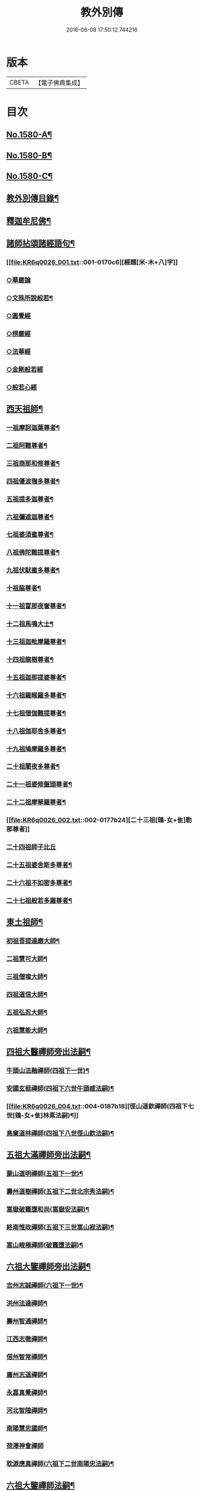 #+TITLE: 教外別傳 
#+DATE: 2016-06-08 17:50:12.744216

* 版本
 |     CBETA|【電子佛典集成】|

* 目次
** [[file:KR6q0026_001.txt::001-0157a1][No.1580-A¶]]
** [[file:KR6q0026_001.txt::001-0157b1][No.1580-B¶]]
** [[file:KR6q0026_001.txt::001-0158a6][No.1580-C¶]]
** [[file:KR6q0026_001.txt::001-0158b15][教外別傳目錄¶]]
** [[file:KR6q0026_001.txt::001-0166c4][釋迦牟尼佛¶]]
** [[file:KR6q0026_001.txt::001-0170c6][諸師拈頌諸經語句¶]]
*** [[file:KR6q0026_001.txt::001-0170c6][經題[米-木+八]字]]
*** [[file:KR6q0026_001.txt::001-0170c7][○華嚴論]]
*** [[file:KR6q0026_001.txt::001-0170c19][○文殊所說般若¶]]
*** [[file:KR6q0026_001.txt::001-0170c22][○圓覺經]]
*** [[file:KR6q0026_001.txt::001-0171a9][○楞嚴經]]
*** [[file:KR6q0026_001.txt::001-0171a21][○法華經]]
*** [[file:KR6q0026_001.txt::001-0171b13][○金剛般若經]]
*** [[file:KR6q0026_001.txt::001-0171b20][○般若心經]]
** [[file:KR6q0026_002.txt::002-0171c4][西天祖師¶]]
*** [[file:KR6q0026_002.txt::002-0171c5][一祖摩訶迦葉尊者¶]]
*** [[file:KR6q0026_002.txt::002-0172a9][二祖阿難尊者¶]]
*** [[file:KR6q0026_002.txt::002-0172b9][三祖商那和修尊者¶]]
*** [[file:KR6q0026_002.txt::002-0172c4][四祖優波毱多尊者¶]]
*** [[file:KR6q0026_002.txt::002-0173a8][五祖提多迦尊者¶]]
*** [[file:KR6q0026_002.txt::002-0173a24][六祖彌遮迦尊者¶]]
*** [[file:KR6q0026_002.txt::002-0173b17][七祖婆須蜜尊者¶]]
*** [[file:KR6q0026_002.txt::002-0173c3][八祖佛陀難提尊者¶]]
*** [[file:KR6q0026_002.txt::002-0173c20][九祖伏䭾蜜多尊者¶]]
*** [[file:KR6q0026_002.txt::002-0174a4][十祖脇尊者¶]]
*** [[file:KR6q0026_002.txt::002-0174a16][十一祖富那夜奢尊者¶]]
*** [[file:KR6q0026_002.txt::002-0174b7][十二祖馬鳴大士¶]]
*** [[file:KR6q0026_002.txt::002-0174c3][十三祖迦毗摩羅尊者¶]]
*** [[file:KR6q0026_002.txt::002-0174c24][十四祖龍樹尊者¶]]
*** [[file:KR6q0026_002.txt::002-0175a19][十五祖迦那提婆尊者¶]]
*** [[file:KR6q0026_002.txt::002-0175b15][十六祖羅睺羅多尊者¶]]
*** [[file:KR6q0026_002.txt::002-0175c13][十七祖僧伽難提尊者¶]]
*** [[file:KR6q0026_002.txt::002-0176a14][十八祖伽耶舍多尊者¶]]
*** [[file:KR6q0026_002.txt::002-0176b3][十九祖鳩摩羅多尊者¶]]
*** [[file:KR6q0026_002.txt::002-0176b21][二十祖闍夜多尊者¶]]
*** [[file:KR6q0026_002.txt::002-0176c20][二十一祖婆修盤頭尊者¶]]
*** [[file:KR6q0026_002.txt::002-0177a19][二十二祖摩拏羅尊者¶]]
*** [[file:KR6q0026_002.txt::002-0177b24][二十三祖[鴳-女+隹]勒那尊者]]
*** [[file:KR6q0026_002.txt::002-0177c24][二十四祖師子比丘]]
*** [[file:KR6q0026_002.txt::002-0178b18][二十五祖婆舍斯多尊者¶]]
*** [[file:KR6q0026_002.txt::002-0179a13][二十六祖不如密多尊者¶]]
*** [[file:KR6q0026_002.txt::002-0179b13][二十七祖般若多羅尊者¶]]
** [[file:KR6q0026_003.txt::003-0180a4][東土祖師¶]]
*** [[file:KR6q0026_003.txt::003-0180a5][初祖菩提達磨大師¶]]
*** [[file:KR6q0026_003.txt::003-0183a14][二祖慧可大師¶]]
*** [[file:KR6q0026_003.txt::003-0183c12][三祖僧璨大師¶]]
*** [[file:KR6q0026_003.txt::003-0184b6][四祖道信大師¶]]
*** [[file:KR6q0026_003.txt::003-0184b21][五祖弘忍大師¶]]
*** [[file:KR6q0026_003.txt::003-0185a22][六祖慧能大師¶]]
** [[file:KR6q0026_004.txt::004-0186c12][四祖大醫禪師旁出法嗣¶]]
*** [[file:KR6q0026_004.txt::004-0186c13][牛頭山法融禪師(四祖下一世)¶]]
*** [[file:KR6q0026_004.txt::004-0187b11][安國玄挺禪師(四祖下六世牛頭威法嗣)¶]]
*** [[file:KR6q0026_004.txt::004-0187b18][徑山道欽禪師(四祖下七世[鴳-女+隹]林素法嗣)¶]]
*** [[file:KR6q0026_004.txt::004-0187c20][鳥窠道林禪師(四祖下八世徑山欽法嗣)¶]]
** [[file:KR6q0026_004.txt::004-0188a13][五祖大滿禪師旁出法嗣¶]]
*** [[file:KR6q0026_004.txt::004-0188a14][蒙山道明禪師(五祖下一世)¶]]
*** [[file:KR6q0026_004.txt::004-0188b10][壽州道樹禪師(五祖下二世北宗秀法嗣)¶]]
*** [[file:KR6q0026_004.txt::004-0188b18][嵩嶽破竈墮和尚(嵩嶽安法嗣)¶]]
*** [[file:KR6q0026_004.txt::004-0188c14][終南惟政禪師(五祖下三世嵩山寂法嗣)¶]]
*** [[file:KR6q0026_004.txt::004-0189a3][嵩山峻極禪師(破竈墮法嗣)¶]]
** [[file:KR6q0026_004.txt::004-0189a13][六祖大鑒禪師旁出法嗣¶]]
*** [[file:KR6q0026_004.txt::004-0189a14][吉州志誠禪師(六祖下一世)¶]]
*** [[file:KR6q0026_004.txt::004-0189b7][洪州法達禪師¶]]
*** [[file:KR6q0026_004.txt::004-0189c13][壽州智通禪師¶]]
*** [[file:KR6q0026_004.txt::004-0190a7][江西志徹禪師¶]]
*** [[file:KR6q0026_004.txt::004-0190b14][信州智常禪師¶]]
*** [[file:KR6q0026_004.txt::004-0190c6][廣州志道禪師¶]]
*** [[file:KR6q0026_004.txt::004-0191a15][永嘉真覺禪師¶]]
*** [[file:KR6q0026_004.txt::004-0192c2][河北智隍禪師¶]]
*** [[file:KR6q0026_004.txt::004-0192c7][南陽慧忠國師¶]]
*** [[file:KR6q0026_004.txt::004-0193c24][荷澤神會禪師]]
*** [[file:KR6q0026_004.txt::004-0194a16][耽源應真禪師(六祖下二世南陽忠法嗣)¶]]
** [[file:KR6q0026_005.txt::005-0194b13][六祖大鑒禪師法嗣¶]]
*** [[file:KR6q0026_005.txt::005-0194b14][南嶽懷讓禪師¶]]
*** [[file:KR6q0026_005.txt::005-0195a10][南嶽下一世¶]]
**** [[file:KR6q0026_005.txt::005-0195a11][江西馬祖道一禪師(南嶽讓法嗣)¶]]
*** [[file:KR6q0026_005.txt::005-0196a11][南嶽下二世¶]]
**** [[file:KR6q0026_005.txt::005-0196a12][百丈懷海禪師(馬祖一法嗣)¶]]
**** [[file:KR6q0026_005.txt::005-0197c2][南泉普願禪師¶]]
**** [[file:KR6q0026_005.txt::005-0200c12][鹽官齊安國師¶]]
**** [[file:KR6q0026_005.txt::005-0201b2][歸宗智常禪師¶]]
**** [[file:KR6q0026_005.txt::005-0201c15][大梅法常禪師¶]]
**** [[file:KR6q0026_005.txt::005-0202a11][五洩靈默禪師¶]]
**** [[file:KR6q0026_005.txt::005-0202a23][盤山寶積禪師¶]]
**** [[file:KR6q0026_005.txt::005-0202b15][麻谷寶徹禪師¶]]
**** [[file:KR6q0026_005.txt::005-0202b24][東寺如會禪師]]
**** [[file:KR6q0026_005.txt::005-0202c24][西堂智藏禪師¶]]
**** [[file:KR6q0026_005.txt::005-0203b13][章敬懷暉禪師¶]]
**** [[file:KR6q0026_005.txt::005-0203c9][大珠慧海禪師¶]]
**** [[file:KR6q0026_005.txt::005-0204a10][泐潭法會禪師¶]]
**** [[file:KR6q0026_005.txt::005-0204a16][杉山智堅禪師¶]]
**** [[file:KR6q0026_005.txt::005-0204b3][泐潭惟建禪師¶]]
**** [[file:KR6q0026_005.txt::005-0204b7][苕溪道行禪師¶]]
**** [[file:KR6q0026_005.txt::005-0204b12][石鞏慧藏禪師¶]]
**** [[file:KR6q0026_005.txt::005-0204c9][北蘭讓禪師¶]]
**** [[file:KR6q0026_005.txt::005-0204c14][南源道明禪師¶]]
**** [[file:KR6q0026_005.txt::005-0204c23][中邑洪恩禪師¶]]
**** [[file:KR6q0026_005.txt::005-0205a16][泐潭常興禪師¶]]
**** [[file:KR6q0026_005.txt::005-0205a20][汾州無業禪師¶]]
**** [[file:KR6q0026_005.txt::005-0205b15][鵝湖大義禪師¶]]
**** [[file:KR6q0026_005.txt::005-0205b21][伊闕自在禪師¶]]
**** [[file:KR6q0026_005.txt::005-0205c10][三角總印禪師¶]]
**** [[file:KR6q0026_005.txt::005-0205c18][魯祖寶雲禪師¶]]
**** [[file:KR6q0026_005.txt::005-0206a10][芙蓉太毓禪師¶]]
**** [[file:KR6q0026_005.txt::005-0206a24][紫玉道通禪師]]
**** [[file:KR6q0026_005.txt::005-0206b16][五臺隱峰禪師¶]]
**** [[file:KR6q0026_005.txt::005-0206c23][西園曇藏禪師¶]]
**** [[file:KR6q0026_005.txt::005-0207a5][楊岐甄叔禪師¶]]
**** [[file:KR6q0026_005.txt::005-0207a10][馬頭神藏禪師¶]]
**** [[file:KR6q0026_005.txt::005-0207a13][華林善覺禪師¶]]
**** [[file:KR6q0026_005.txt::005-0207a24][水塘和尚]]
**** [[file:KR6q0026_005.txt::005-0207b6][烏臼和尚¶]]
**** [[file:KR6q0026_005.txt::005-0207b17][古寺和尚¶]]
**** [[file:KR6q0026_005.txt::005-0207b23][石臼和尚¶]]
**** [[file:KR6q0026_005.txt::005-0207c5][本谿和尚¶]]
**** [[file:KR6q0026_005.txt::005-0207c11][石林和尚¶]]
**** [[file:KR6q0026_005.txt::005-0207c19][西山亮座主¶]]
**** [[file:KR6q0026_005.txt::005-0208a5][齊峯和尚¶]]
**** [[file:KR6q0026_005.txt::005-0208a19][大陽和尚¶]]
**** [[file:KR6q0026_005.txt::005-0208b3][百靈和尚¶]]
**** [[file:KR6q0026_005.txt::005-0208b14][金牛和尚¶]]
**** [[file:KR6q0026_005.txt::005-0208c5][乳源和尚¶]]
**** [[file:KR6q0026_005.txt::005-0208c13][松山和尚¶]]
**** [[file:KR6q0026_005.txt::005-0208c21][則川和尚¶]]
**** [[file:KR6q0026_005.txt::005-0209a10][打地和尚¶]]
**** [[file:KR6q0026_005.txt::005-0209a16][秀溪和尚¶]]
**** [[file:KR6q0026_005.txt::005-0209a23][[梇-王+(白-日+田)]樹和尚¶]]
**** [[file:KR6q0026_005.txt::005-0209b8][草堂和尚¶]]
**** [[file:KR6q0026_005.txt::005-0209b12][興平和尚¶]]
**** [[file:KR6q0026_005.txt::005-0209b21][逍遙和尚¶]]
**** [[file:KR6q0026_005.txt::005-0209c3][水潦和尚¶]]
**** [[file:KR6q0026_005.txt::005-0209c11][浮盃和尚¶]]
**** [[file:KR6q0026_005.txt::005-0210a6][龍山和尚¶]]
**** [[file:KR6q0026_005.txt::005-0210a22][龐蘊居士¶]]
*** [[file:KR6q0026_006.txt::006-0210c8][南嶽下三世¶]]
**** [[file:KR6q0026_006.txt::006-0210c9][黃檗希運禪師(百丈海法嗣)¶]]
**** [[file:KR6q0026_006.txt::006-0211c17][長慶大安禪師(百丈海法嗣)¶]]
**** [[file:KR6q0026_006.txt::006-0212a5][大慈寰中禪師(百丈海法嗣)¶]]
**** [[file:KR6q0026_006.txt::006-0212b12][平田普岸禪師(百丈海法嗣)¶]]
**** [[file:KR6q0026_006.txt::006-0212c3][石霜性空禪師(百丈海法嗣)¶]]
**** [[file:KR6q0026_006.txt::006-0212c10][古靈神贊禪師(百丈海法嗣)¶]]
**** [[file:KR6q0026_006.txt::006-0212c24][和安寺通禪師(百丈海法嗣)¶]]
**** [[file:KR6q0026_006.txt::006-0213a8][衛國院道禪師(百丈海法嗣)¶]]
**** [[file:KR6q0026_006.txt::006-0213a11][東山慧禪師(百丈海法嗣)¶]]
**** [[file:KR6q0026_006.txt::006-0213a21][清田和尚(百丈海法嗣)¶]]
**** [[file:KR6q0026_006.txt::006-0213b3][百丈涅槃和尚(百丈海法嗣)¶]]
**** [[file:KR6q0026_006.txt::006-0213b10][趙州從諗禪師(南泉願法嗣)¶]]
**** [[file:KR6q0026_006.txt::006-0217b21][長沙景岑禪師(南泉願法嗣)¶]]
**** [[file:KR6q0026_006.txt::006-0218b8][鄂州茱萸和尚(南泉願法嗣)¶]]
**** [[file:KR6q0026_006.txt::006-0218b22][子湖利蹤禪師(南泉願法嗣)¶]]
**** [[file:KR6q0026_006.txt::006-0218c18][雲際師祖禪師(南泉願法嗣)¶]]
**** [[file:KR6q0026_006.txt::006-0219a7][靈鷲閑禪師(南泉願法嗣)¶]]
**** [[file:KR6q0026_006.txt::006-0219a11][日子和尚(南泉願法嗣)¶]]
**** [[file:KR6q0026_006.txt::006-0219a16][蘇州西禪和尚(南泉願法嗣)¶]]
**** [[file:KR6q0026_006.txt::006-0219b4][陸亘大夫(南泉願法嗣)¶]]
**** [[file:KR6q0026_006.txt::006-0219b12][甘贄行者(南泉願法嗣)¶]]
**** [[file:KR6q0026_006.txt::006-0219b23][雙嶺玄真禪師(鹽官安法嗣)¶]]
**** [[file:KR6q0026_006.txt::006-0219c4][芙蓉靈訓禪師(歸宗常法嗣)¶]]
**** [[file:KR6q0026_006.txt::006-0219c12][高亭和尚(歸宗常法嗣)¶]]
**** [[file:KR6q0026_006.txt::006-0219c17][五臺智通禪師(歸宗常法嗣)¶]]
**** [[file:KR6q0026_006.txt::006-0219c24][普化和尚(盤山積法嗣)¶]]
**** [[file:KR6q0026_006.txt::006-0220b7][壽州良遂禪師(麻谷徹法嗣)¶]]
**** [[file:KR6q0026_006.txt::006-0220b18][薯山慧超禪師(東寺會法嗣)¶]]
**** [[file:KR6q0026_006.txt::006-0220b23][虔州處微禪師(西堂藏法嗣)¶]]
**** [[file:KR6q0026_006.txt::006-0220c3][龜山智具禪師(章敬腪法嗣)¶]]
**** [[file:KR6q0026_006.txt::006-0220c7][金州操禪師(章敬腪法嗣)¶]]
**** [[file:KR6q0026_006.txt::006-0220c13][朗州古顧和尚(章敬腪法嗣)¶]]
**** [[file:KR6q0026_006.txt::006-0220c21][上林戒靈禪師(永泰湍法嗣)¶]]
**** [[file:KR6q0026_006.txt::006-0221a3][五臺祕魔巖和尚(永泰湍法嗣)¶]]
**** [[file:KR6q0026_006.txt::006-0221a13][湖南祇林和尚(永泰湍法嗣)¶]]
*** [[file:KR6q0026_006.txt::006-0221a19][南嶽下四世¶]]
**** [[file:KR6q0026_006.txt::006-0221a20][睦州陳尊宿(黃檗運法嗣)¶]]
**** [[file:KR6q0026_006.txt::006-0222c11][千頃楚南禪師(黃檗運法嗣)¶]]
**** [[file:KR6q0026_006.txt::006-0222c17][烏石靈觀禪師(黃檗運法嗣)¶]]
**** [[file:KR6q0026_006.txt::006-0223a17][羅漢宗徹禪師(黃檗運法嗣)¶]]
**** [[file:KR6q0026_006.txt::006-0223a21][相國裴休居士(黃檗運法嗣)¶]]
**** [[file:KR6q0026_006.txt::006-0223b11][大隨法真禪師(長慶安法嗣)¶]]
**** [[file:KR6q0026_006.txt::006-0223c11][靈樹如敏禪師(長慶安法嗣)¶]]
**** [[file:KR6q0026_006.txt::006-0223c19][靈雲志勤禪師(長慶安法嗣)¶]]
**** [[file:KR6q0026_006.txt::006-0224b7][壽山師解禪師(長慶安法嗣)¶]]
**** [[file:KR6q0026_006.txt::006-0224b13][饒州嶤山和尚(長慶安法嗣)¶]]
**** [[file:KR6q0026_006.txt::006-0224b18][國歡文矩禪師(長慶安法嗣)¶]]
**** [[file:KR6q0026_006.txt::006-0224c3][台州浮江和尚(長慶安法嗣)¶]]
**** [[file:KR6q0026_006.txt::006-0224c6][文殊圓明禪師(長慶安法嗣)¶]]
**** [[file:KR6q0026_006.txt::006-0224c13][嚴陽善信尊者(趙州諗法嗣)¶]]
**** [[file:KR6q0026_006.txt::006-0224c24][光孝慧覺禪師(趙州諗法嗣)¶]]
**** [[file:KR6q0026_006.txt::006-0225a15][木陳從朗禪師(趙州諗法嗣)¶]]
**** [[file:KR6q0026_006.txt::006-0225a18][杭州多福和尚(趙州諗法嗣)¶]]
**** [[file:KR6q0026_006.txt::006-0225a22][益州西睦和尚(趙州諗法嗣)¶]]
**** [[file:KR6q0026_006.txt::006-0225b2][雪竇常通禪師(長沙岑法嗣)¶]]
**** [[file:KR6q0026_006.txt::006-0225b6][台州勝光和尚(子湖蹤法嗣)¶]]
**** [[file:KR6q0026_006.txt::006-0225b11][日容遠和尚(子湖蹤法嗣)¶]]
**** [[file:KR6q0026_006.txt::006-0225b19][襄州道吾和尚(關南常法嗣)¶]]
**** [[file:KR6q0026_006.txt::006-0225c11][漳州羅漢和尚(關南常法嗣)¶]]
**** [[file:KR6q0026_006.txt::006-0225c19][末山尼了然禪師(高安愚法嗣)¶]]
**** [[file:KR6q0026_006.txt::006-0226a8][金華俱胝和尚(天龍法嗣)¶]]
*** [[file:KR6q0026_006.txt::006-0226b8][南嶽下五世¶]]
**** [[file:KR6q0026_006.txt::006-0226b9][陳操尚書(陳尊宿法嗣)¶]]
*** [[file:KR6q0026_007.txt::007-0226c4][南嶽下二世¶]]
**** [[file:KR6q0026_007.txt::007-0226c5][天王道悟禪師(馬祖一法嗣)¶]]
*** [[file:KR6q0026_007.txt::007-0227b2][南嶽下三世¶]]
**** [[file:KR6q0026_007.txt::007-0227b3][龍潭祟信禪師(天王悟法嗣)¶]]
*** [[file:KR6q0026_007.txt::007-0227b18][南嶽下四世¶]]
**** [[file:KR6q0026_007.txt::007-0227b19][德山宣鑒禪師(龍潭信法嗣)¶]]
*** [[file:KR6q0026_007.txt::007-0228c22][南嶽下五世¶]]
**** [[file:KR6q0026_007.txt::007-0228c23][巖頭全奯禪師(德山鑒法嗣)¶]]
**** [[file:KR6q0026_007.txt::007-0230b8][雪峰義存禪師(德山鑒法嗣)¶]]
**** [[file:KR6q0026_007.txt::007-0233a9][感潭資國禪師(德山鑒法嗣)¶]]
**** [[file:KR6q0026_007.txt::007-0233a13][瑞龍慧恭禪師(德山鑒法嗣)¶]]
**** [[file:KR6q0026_007.txt::007-0233a17][泉州瓦棺和尚(德山鑒法嗣)¶]]
**** [[file:KR6q0026_007.txt::007-0233b3][高亭簡禪師(德山鑒法嗣)¶]]
*** [[file:KR6q0026_007.txt::007-0233b9][南嶽下六世¶]]
**** [[file:KR6q0026_007.txt::007-0233b10][瑞巖師彥禪師(巖頭奯法嗣)¶]]
**** [[file:KR6q0026_007.txt::007-0233c8][羅山道閑禪師(巖頭奯法嗣)¶]]
**** [[file:KR6q0026_007.txt::007-0234a8][玄沙師備禪師(雪峯存法嗣)¶]]
**** [[file:KR6q0026_007.txt::007-0236a20][長慶慧稜禪師(雪峯存法嗣)¶]]
**** [[file:KR6q0026_007.txt::007-0237a12][保福從展禪師(雪峯存法嗣)¶]]
**** [[file:KR6q0026_007.txt::007-0238a9][鼓山神晏國師(雪峯存法嗣)¶]]
**** [[file:KR6q0026_007.txt::007-0238a24][龍華靈照禪師(雪峯存法嗣)¶]]
**** [[file:KR6q0026_007.txt::007-0238b5][翠巖令參禪師(雪峯存法嗣)¶]]
**** [[file:KR6q0026_007.txt::007-0238b17][鏡清道怤禪師(雪峯存法嗣)¶]]
**** [[file:KR6q0026_007.txt::007-0239a15][安國弘[啗-口+王]禪師(雪峯存法嗣)¶]]
**** [[file:KR6q0026_007.txt::007-0239b12][金輪可觀禪師(雪峯存法嗣)¶]]
**** [[file:KR6q0026_007.txt::007-0239b20][長生皎然禪師(雪峯存法嗣)¶]]
**** [[file:KR6q0026_007.txt::007-0239c14][鵝湖智孚禪師(雪峯存法嗣)¶]]
**** [[file:KR6q0026_007.txt::007-0239c21][隆壽紹卿禪師(雪峯存法嗣)¶]]
**** [[file:KR6q0026_007.txt::007-0239c24][雲葢歸本禪師(雪峯存法嗣)]]
**** [[file:KR6q0026_007.txt::007-0240a4][洛京南院和尚(雪峯存法嗣)¶]]
**** [[file:KR6q0026_007.txt::007-0240a8][龍興宗靖禪師(雪峯存法嗣)¶]]
**** [[file:KR6q0026_007.txt::007-0240a14][越山師鼐禪師(雪峯存法嗣)¶]]
**** [[file:KR6q0026_007.txt::007-0240a19][福清玄訥禪師(雪峯存法嗣)¶]]
**** [[file:KR6q0026_007.txt::007-0240a22][夢筆和尚(雪峯存法嗣)¶]]
**** [[file:KR6q0026_007.txt::007-0240b2][潮山延宗禪師(雪峯存法嗣)¶]]
**** [[file:KR6q0026_007.txt::007-0240b6][太原孚上座(雪峯存法嗣)¶]]
**** [[file:KR6q0026_007.txt::007-0241b9][南嶽惟勁禪師(雪峯存法嗣)¶]]
*** [[file:KR6q0026_007.txt::007-0241b14][南嶽下七世¶]]
**** [[file:KR6q0026_007.txt::007-0241b15][黃龍誨機禪師(玄泉彥法嗣)¶]]
**** [[file:KR6q0026_007.txt::007-0241b24][明招德謙禪師(羅山閑法嗣)¶]]
**** [[file:KR6q0026_007.txt::007-0242a6][西川定慧禪師(羅山閑法嗣)¶]]
**** [[file:KR6q0026_007.txt::007-0242a18][天竺義澄禪師(羅山閑法嗣)¶]]
**** [[file:KR6q0026_007.txt::007-0242a22][羅漢桂琛禪師(玄沙備法嗣)¶]]
**** [[file:KR6q0026_007.txt::007-0242c8][安國慧球禪師(玄沙備法嗣)¶]]
**** [[file:KR6q0026_007.txt::007-0242c24][大章契如庵主(玄沙備法嗣)¶]]
**** [[file:KR6q0026_007.txt::007-0243a11][國清師靜上座(玄沙備法嗣)¶]]
**** [[file:KR6q0026_007.txt::007-0243a17][招慶道[匚@于]禪師(長慶稜法嗣)¶]]
**** [[file:KR6q0026_007.txt::007-0243a24][鷲嶺明遠禪師(長慶稜法嗣)¶]]
**** [[file:KR6q0026_007.txt::007-0243b5][報慈光雲禪師(長慶稜法嗣)¶]]
**** [[file:KR6q0026_007.txt::007-0243b15][廣嚴咸澤禪師(長慶稜法嗣)¶]]
**** [[file:KR6q0026_007.txt::007-0243b20][新羅龜山和尚(長慶稜法嗣)¶]]
**** [[file:KR6q0026_007.txt::007-0243b24][太傅王延彬居士(長慶稜法嗣)]]
**** [[file:KR6q0026_007.txt::007-0243c17][報恩道熈禪師(保福展法嗣)¶]]
**** [[file:KR6q0026_007.txt::007-0243c24][招慶省僜禪師(保福展法嗣)¶]]
**** [[file:KR6q0026_007.txt::007-0244a5][天竺子儀禪師(鼓山晏法嗣)¶]]
**** [[file:KR6q0026_007.txt::007-0244a10][白雲智作禪師(鼓山晏法嗣)¶]]
**** [[file:KR6q0026_007.txt::007-0244a16][皷山智岳禪師(皷山晏法嗣)¶]]
**** [[file:KR6q0026_007.txt::007-0244a23][報國照禪師(龍華照法嗣)¶]]
**** [[file:KR6q0026_007.txt::007-0244b5][資福智遠禪師(鏡清怤法嗣)¶]]
**** [[file:KR6q0026_007.txt::007-0244b9][烏巨儀晏禪師(鏡清怤法嗣)¶]]
**** [[file:KR6q0026_007.txt::007-0244c9][瑞峯志端禪師(安國[啗-口+王]法嗣)¶]]
**** [[file:KR6q0026_007.txt::007-0244c15][保福清豁禪師(睡龍溥法嗣)¶]]
*** [[file:KR6q0026_007.txt::007-0244c22][南嶽下八世¶]]
**** [[file:KR6q0026_007.txt::007-0244c23][嘉州黑水和尚(黃龍機法嗣)¶]]
**** [[file:KR6q0026_007.txt::007-0245a3][呂巖真人(黃龍機法嗣)¶]]
**** [[file:KR6q0026_007.txt::007-0245a18][清谿洪進禪師(羅漢琛法嗣)¶]]
**** [[file:KR6q0026_007.txt::007-0245b5][清涼休復禪師(羅漢琛法嗣)¶]]
**** [[file:KR6q0026_007.txt::007-0245b16][龍濟紹修禪師(羅漢琛法嗣)¶]]
**** [[file:KR6q0026_007.txt::007-0245c16][酒仙遇賢禪師(龍華球法嗣)¶]]
*** [[file:KR6q0026_007.txt::007-0246a11][南嶽下九世¶]]
**** [[file:KR6q0026_007.txt::007-0246a12][圓通緣德禪師(清溪進法嗣)¶]]
*** [[file:KR6q0026_008.txt::008-0246b4][南嶽下四世¶]]
**** [[file:KR6q0026_008.txt::008-0246b5][臨濟義玄禪師(黃檗運法嗣)¶]]
*** [[file:KR6q0026_008.txt::008-0250a18][南嶽下五世(臨濟下一世)¶]]
**** [[file:KR6q0026_008.txt::008-0250a19][興化存獎禪師(臨濟玄法嗣)¶]]
**** [[file:KR6q0026_008.txt::008-0251b14][寶壽沼禪師(臨濟玄法嗣)¶]]
**** [[file:KR6q0026_008.txt::008-0251c13][三聖慧然禪師(臨濟玄法嗣)¶]]
**** [[file:KR6q0026_008.txt::008-0252b11][魏府大覺和尚(臨濟玄法嗣)¶]]
**** [[file:KR6q0026_008.txt::008-0252b22][灌谿志閑禪師(臨濟玄法嗣)¶]]
**** [[file:KR6q0026_008.txt::008-0252c11][𣵠州紙衣和尚(臨濟玄法嗣)¶]]
**** [[file:KR6q0026_008.txt::008-0252c18][定州善崔禪師(臨濟玄法嗣)¶]]
**** [[file:KR6q0026_008.txt::008-0253a4][鎮州萬壽和尚(臨濟玄法嗣)¶]]
**** [[file:KR6q0026_008.txt::008-0253a11][幽州譚空和尚(臨濟玄法嗣)¶]]
**** [[file:KR6q0026_008.txt::008-0253a22][米倉和尚(臨濟玄法嗣)¶]]
**** [[file:KR6q0026_008.txt::008-0253b3][虎谿庵主(臨濟玄法嗣)¶]]
**** [[file:KR6q0026_008.txt::008-0253b7][定上座(臨濟玄法嗣)¶]]
**** [[file:KR6q0026_008.txt::008-0253c3][奯上座(臨濟玄法嗣)¶]]
*** [[file:KR6q0026_008.txt::008-0253c15][南嶽下六世(臨濟下二世)¶]]
**** [[file:KR6q0026_008.txt::008-0253c16][南院慧顒禪師(興化獎法嗣)¶]]
**** [[file:KR6q0026_008.txt::008-0254b7][守廓侍者(興化獎法嗣)¶]]
**** [[file:KR6q0026_008.txt::008-0254c5][西院思明禪師(寶壽沼法嗣)¶]]
**** [[file:KR6q0026_008.txt::008-0254c18][寶壽和尚(寶壽沼法嗣)¶]]
**** [[file:KR6q0026_008.txt::008-0255a16][際上座(紙衣法嗣)¶]]
*** [[file:KR6q0026_008.txt::008-0255b4][南嶽下七世(臨濟下三世)¶]]
**** [[file:KR6q0026_008.txt::008-0255b5][風穴延沼禪師(南院顒法嗣)¶]]
**** [[file:KR6q0026_008.txt::008-0256a18][頴橋安禪師(南院顒法嗣)¶]]
**** [[file:KR6q0026_008.txt::008-0256a22][興陽歸靜禪師(西院明法嗣)¶]]
*** [[file:KR6q0026_008.txt::008-0256b2][南嶽下八世(臨濟下四世)¶]]
**** [[file:KR6q0026_008.txt::008-0256b3][首山省念禪師(風穴沼法嗣)¶]]
**** [[file:KR6q0026_008.txt::008-0256c6][廣慧真禪師(風穴沼法嗣)¶]]
*** [[file:KR6q0026_008.txt::008-0256c10][南嶽下九世(臨濟下五世)¶]]
**** [[file:KR6q0026_008.txt::008-0256c11][汾陽善昭禪師(首山念法嗣)¶]]
**** [[file:KR6q0026_008.txt::008-0257b11][葉縣歸省禪師(首山念法嗣)¶]]
**** [[file:KR6q0026_008.txt::008-0257c2][神鼎洪諲禪師(首山念法嗣)¶]]
**** [[file:KR6q0026_008.txt::008-0257c16][谷隱蘊聰禪師(首山念法嗣)¶]]
**** [[file:KR6q0026_008.txt::008-0258a6][廣慧元璉禪師(首山念法嗣)¶]]
**** [[file:KR6q0026_008.txt::008-0258a22][三交智嵩禪師(首山念法嗣)¶]]
**** [[file:KR6q0026_008.txt::008-0258b12][仁王處評禪師(首山念法嗣)¶]]
**** [[file:KR6q0026_008.txt::008-0258b16][智門迥罕禪師(首山念法嗣)¶]]
**** [[file:KR6q0026_008.txt::008-0258b21][鹿門慧昭山主(首山念法嗣)¶]]
*** [[file:KR6q0026_008.txt::008-0258b24][南嶽下十世(臨濟下六世)¶]]
**** [[file:KR6q0026_008.txt::008-0258b24][石霜楚圓禪師(汾陽昭法嗣)]]
**** [[file:KR6q0026_008.txt::008-0259c13][法華全舉禪師(汾陽昭法嗣)¶]]
**** [[file:KR6q0026_008.txt::008-0260a18][芭蕉谷泉禪師(汾陽昭法嗣)¶]]
**** [[file:KR6q0026_008.txt::008-0260b19][龍華曉愚禪師(汾陽昭法嗣)¶]]
**** [[file:KR6q0026_008.txt::008-0260b24][天聖皓泰禪師(汾陽昭法嗣)]]
**** [[file:KR6q0026_008.txt::008-0260c8][龍潭智圓禪師(汾陽昭法嗣)¶]]
**** [[file:KR6q0026_008.txt::008-0260c16][浮山法遠禪師(葉縣省法嗣)¶]]
**** [[file:KR6q0026_008.txt::008-0261a11][金山曇頴禪師(谷隱聰法嗣)¶]]
**** [[file:KR6q0026_008.txt::008-0261b10][大乘德遵禪師(谷隱聰法嗣)¶]]
**** [[file:KR6q0026_008.txt::008-0261b16][永慶光普禪師(谷隱聰法嗣)¶]]
**** [[file:KR6q0026_008.txt::008-0261b21][駙馬李遵勗居士(谷隱聰法嗣)¶]]
**** [[file:KR6q0026_008.txt::008-0261c11][英公夏竦居士(谷隱聰法嗣)¶]]
**** [[file:KR6q0026_008.txt::008-0261c19][華嚴道隆禪師(廣慧璉法嗣)¶]]
**** [[file:KR6q0026_008.txt::008-0262a7][文公楊億居士(廣慧璉法嗣)¶]]
*** [[file:KR6q0026_009.txt::009-0262b15][南嶽下十一世(臨濟下七世)¶]]
**** [[file:KR6q0026_009.txt::009-0262b16][楊岐方會禪師(石霜圓法嗣)¶]]
**** [[file:KR6q0026_009.txt::009-0263a24][黃龍慧南禪師(石霜圓法嗣)¶]]
**** [[file:KR6q0026_009.txt::009-0263c17][翠巖可真禪師(石霜圓法嗣)¶]]
**** [[file:KR6q0026_009.txt::009-0264a8][蔣山贊元禪師(石霜圓法嗣)¶]]
**** [[file:KR6q0026_009.txt::009-0264a14][靈隱德章禪師(石霜圓法嗣)¶]]
**** [[file:KR6q0026_009.txt::009-0264b3][真如方禪師(瑯琊覺法嗣)¶]]
**** [[file:KR6q0026_009.txt::009-0264b8][興教坦禪師(瑯琊覺法嗣)¶]]
**** [[file:KR6q0026_009.txt::009-0264c2][歸宗可宣禪師(瑯琊覺法嗣)¶]]
**** [[file:KR6q0026_009.txt::009-0264c17][長水子璿講師(瑯琊覺法嗣)¶]]
**** [[file:KR6q0026_009.txt::009-0264c24][雲峯文悅禪師(大愚芝法嗣)]]
**** [[file:KR6q0026_009.txt::009-0265a18][淨住居說禪師(金山頴法嗣)¶]]
**** [[file:KR6q0026_009.txt::009-0265b2][節使李端愿居士(金山頴法嗣)¶]]
**** [[file:KR6q0026_009.txt::009-0265b19][西余淨端禪師(龍華岳法嗣)¶]]
*** [[file:KR6q0026_009.txt::009-0266a12][南嶽下十二世(臨濟下八世)¶]]
**** [[file:KR6q0026_009.txt::009-0266a13][白雲守端禪師(楊岐會法嗣)¶]]
**** [[file:KR6q0026_009.txt::009-0266a22][保寧仁勇禪師(楊岐會法嗣)¶]]
**** [[file:KR6q0026_009.txt::009-0266b5][黃龍祖心禪師(黃龍南法嗣)¶]]
**** [[file:KR6q0026_009.txt::009-0266b17][寶峯克文禪師(黃龍南法嗣)¶]]
**** [[file:KR6q0026_009.txt::009-0266c18][黃檗惟勝禪師(黃龍南法嗣)¶]]
**** [[file:KR6q0026_009.txt::009-0267a2][開元子琦禪師(黃龍南法嗣)¶]]
**** [[file:KR6q0026_009.txt::009-0267a16][仰山行偉禪師(黃龍南法嗣)¶]]
**** [[file:KR6q0026_009.txt::009-0267a21][雲葢守智禪師(黃龍南法嗣)¶]]
**** [[file:KR6q0026_009.txt::009-0267b9][隆慶慶閑禪師(黃龍南法嗣)¶]]
**** [[file:KR6q0026_009.txt::009-0267c16][泐潭洪英禪師(黃龍南法嗣)¶]]
**** [[file:KR6q0026_009.txt::009-0267c22][雪峯道圓禪師(黃龍南法嗣)¶]]
**** [[file:KR6q0026_009.txt::009-0268a5][穹窿智圓禪師(定慧信法嗣)¶]]
*** [[file:KR6q0026_009.txt::009-0268a9][南嶽下十三世(臨濟下九世)¶]]
**** [[file:KR6q0026_009.txt::009-0268a10][五祖法演禪師(白雲端法嗣)¶]]
**** [[file:KR6q0026_009.txt::009-0268c9][提刑郭祥正居士(白雲端法嗣)¶]]
**** [[file:KR6q0026_009.txt::009-0269a22][黃龍悟新禪師(黃龍心法嗣)¶]]
**** [[file:KR6q0026_009.txt::009-0269b11][黃龍惟清禪師(黃龍心法嗣)¶]]
**** [[file:KR6q0026_009.txt::009-0269b20][泐潭善清禪師(黃龍心法嗣)¶]]
**** [[file:KR6q0026_009.txt::009-0269c10][青原惟信禪師(黃龍心法嗣)¶]]
**** [[file:KR6q0026_009.txt::009-0269c16][夾山曉純禪師(黃龍心法嗣)¶]]
**** [[file:KR6q0026_009.txt::009-0269c21][保福本權禪師(黃龍心法嗣)¶]]
**** [[file:KR6q0026_009.txt::009-0270a4][太史黃庭堅居士(黃龍心法嗣)¶]]
**** [[file:KR6q0026_009.txt::009-0270a24][秘書吳恂居士(黃龍心法嗣)]]
**** [[file:KR6q0026_009.txt::009-0270b8][褒親有瑞禪師(東林總法嗣)¶]]
**** [[file:KR6q0026_009.txt::009-0270b14][萬杉紹慈禪師(東林總法嗣)¶]]
**** [[file:KR6q0026_009.txt::009-0270b21][慧圓上座(東林總法嗣)¶]]
**** [[file:KR6q0026_009.txt::009-0270c6][內翰蘇軾居士(東林總法嗣)¶]]
**** [[file:KR6q0026_009.txt::009-0270c18][兜率從悅禪師(寶峯文法嗣)¶]]
**** [[file:KR6q0026_009.txt::009-0271b8][法雲杲禪師(寶峯文法嗣)¶]]
**** [[file:KR6q0026_009.txt::009-0271b18][泐潭文準禪師(寶峯文法嗣)¶]]
**** [[file:KR6q0026_009.txt::009-0271c18][寶華普鑑禪師(寶峯文法嗣)¶]]
**** [[file:KR6q0026_009.txt::009-0271c24][九峯希廣禪師(寶峯文法嗣)¶]]
**** [[file:KR6q0026_009.txt::009-0272a7][清涼慧洪禪師(寶峯文法嗣)¶]]
**** [[file:KR6q0026_009.txt::009-0272b4][石頭懷志庵主(寶峯文法嗣)¶]]
**** [[file:KR6q0026_009.txt::009-0272b14][尊勝有朋講師(開元琦法嗣)¶]]
**** [[file:KR6q0026_009.txt::009-0272c2][泗洲用元禪師(建隆慶法嗣)¶]]
**** [[file:KR6q0026_009.txt::009-0272c6][光孝慧蘭禪師(大溈[(土/口)*(土/口)]法嗣)¶]]
*** [[file:KR6q0026_009.txt::009-0272c14][南嶽下十四世(臨濟下十世)¶]]
**** [[file:KR6q0026_009.txt::009-0272c15][昭覺克勤禪師(五祖演法嗣)¶]]
**** [[file:KR6q0026_009.txt::009-0273b12][太平慧懃禪師(五祖演法嗣)¶]]
**** [[file:KR6q0026_009.txt::009-0273c13][龍門清遠禪師(五祖演法嗣)¶]]
**** [[file:KR6q0026_009.txt::009-0274a14][開福道寧禪師(五祖演法嗣)¶]]
**** [[file:KR6q0026_009.txt::009-0274a21][大隨元靜禪師(五祖演法嗣)¶]]
**** [[file:KR6q0026_009.txt::009-0274c4][無為宗泰禪師(五祖演法嗣)¶]]
**** [[file:KR6q0026_009.txt::009-0274c17][五祖表自禪師(五祖演法嗣)¶]]
**** [[file:KR6q0026_009.txt::009-0275a3][九頂清素禪師(五祖演法嗣)¶]]
**** [[file:KR6q0026_009.txt::009-0275a15][元禮首座(五祖演法嗣)¶]]
**** [[file:KR6q0026_009.txt::009-0275a21][普融知藏(五祖演法嗣)¶]]
**** [[file:KR6q0026_009.txt::009-0275b3][法閦上座(五祖演法嗣)¶]]
**** [[file:KR6q0026_009.txt::009-0275b11][金陵俞道婆(瑯琊起法嗣)¶]]
**** [[file:KR6q0026_009.txt::009-0275c3][性空妙普庵主(黃龍新法嗣)¶]]
**** [[file:KR6q0026_009.txt::009-0276a12][鍾山道隆首座(黃龍新法嗣)¶]]
**** [[file:KR6q0026_009.txt::009-0276a17][空室智通道人(黃龍新法嗣)¶]]
**** [[file:KR6q0026_009.txt::009-0276b14][上封本才禪師(黃龍清法嗣)¶]]
**** [[file:KR6q0026_009.txt::009-0276c6][法輪應端禪師(黃龍清法嗣)¶]]
**** [[file:KR6q0026_009.txt::009-0276c14][黃龍道震禪師(泐潭清法嗣)¶]]
**** [[file:KR6q0026_009.txt::009-0276c23][萬年法一禪師(泐潭清法嗣)¶]]
**** [[file:KR6q0026_009.txt::009-0277a8][天童普交禪師(泐潭乾法嗣)¶]]
**** [[file:KR6q0026_009.txt::009-0277a22][圓通道旻禪師(泐潭乾法嗣)¶]]
**** [[file:KR6q0026_009.txt::009-0277b10][二靈知和庵主(泐潭乾法嗣)¶]]
**** [[file:KR6q0026_009.txt::009-0277b23][慈氏瑞仙禪師(開先瑛法嗣)¶]]
**** [[file:KR6q0026_009.txt::009-0277c12][丞相張商英居士(兜率悅法嗣)¶]]
**** [[file:KR6q0026_009.txt::009-0278c5][西蜀鑾法師(法雲杲法嗣)¶]]
**** [[file:KR6q0026_009.txt::009-0278c13][雲巖天遊禪師(泐潭準法嗣)¶]]
**** [[file:KR6q0026_009.txt::009-0279a2][九僊法清禪師(慧日雅法嗣)¶]]
**** [[file:KR6q0026_009.txt::009-0279a8][覺海法因庵主(慧日雅法嗣)¶]]
**** [[file:KR6q0026_009.txt::009-0279a12][中巖蘊能禪師(大溈瑃法嗣)¶]]
**** [[file:KR6q0026_009.txt::009-0279b7][信相宗顯禪師(昭覺白法嗣)¶]]
**** [[file:KR6q0026_009.txt::009-0279c7][淨因繼成禪師(智海平法嗣)¶]]
**** [[file:KR6q0026_009.txt::009-0280a23][景淳知藏(泐潭祥法嗣)¶]]
**** [[file:KR6q0026_009.txt::009-0280b5][懷玉用宣首座(泐潭祥法嗣)¶]]
*** [[file:KR6q0026_010.txt::010-0280b15][南嶽下十五世(臨濟下十一世)¶]]
**** [[file:KR6q0026_010.txt::010-0280b16][徑山宗杲禪師(昭覺勤法嗣)¶]]
**** [[file:KR6q0026_010.txt::010-0281b21][虎丘紹隆禪師(昭覺勤法嗣)¶]]
**** [[file:KR6q0026_010.txt::010-0281c7][育王端裕禪師(昭覺勤法嗣)¶]]
**** [[file:KR6q0026_010.txt::010-0281c15][護國景元禪師(昭覺勤法嗣)¶]]
**** [[file:KR6q0026_010.txt::010-0281c22][南峯雲辯禪師(昭覺勤法嗣)¶]]
**** [[file:KR6q0026_010.txt::010-0282a5][靈隱慧遠禪師(昭覺勤法嗣)¶]]
**** [[file:KR6q0026_010.txt::010-0282a18][華藏安民禪師(昭覺勤法嗣)¶]]
**** [[file:KR6q0026_010.txt::010-0282b20][昭覺道元禪師(昭覺勤法嗣)¶]]
**** [[file:KR6q0026_010.txt::010-0282c7][中竺中仁禪師(昭覺勤法嗣)¶]]
**** [[file:KR6q0026_010.txt::010-0282c18][象耳袁覺禪師(昭覺勤法嗣)¶]]
**** [[file:KR6q0026_010.txt::010-0283a6][華嚴祖覺禪師(昭覺勤法嗣)¶]]
**** [[file:KR6q0026_010.txt::010-0283b3][明因曇玩禪師(昭覺勤法嗣)¶]]
**** [[file:KR6q0026_010.txt::010-0283b10][道祖首座(昭覺勤法嗣)¶]]
**** [[file:KR6q0026_010.txt::010-0283b17][宗振首座(昭覺勤法嗣)¶]]
**** [[file:KR6q0026_010.txt::010-0283b22][樞密徐俯居士(昭覺勤法嗣)¶]]
**** [[file:KR6q0026_010.txt::010-0283c14][郡王趙令衿居士(昭覺勤法嗣)¶]]
**** [[file:KR6q0026_010.txt::010-0284a2][侍郎李彌遜居士(昭覺勤法嗣)¶]]
**** [[file:KR6q0026_010.txt::010-0284a13][覺庵道人祖氏(昭覺勤法嗣)¶]]
**** [[file:KR6q0026_010.txt::010-0284a18][成都范縣君(昭覺勤法嗣)¶]]
**** [[file:KR6q0026_010.txt::010-0284a24][文殊心道禪師(太平懃法嗣)¶]]
**** [[file:KR6q0026_010.txt::010-0284b19][龍牙智才禪師(太平懃法嗣)¶]]
**** [[file:KR6q0026_010.txt::010-0284c8][何山守珣禪師(太平懃法嗣)¶]]
**** [[file:KR6q0026_010.txt::010-0285a2][祥符清海禪師(太平懃法嗣)¶]]
**** [[file:KR6q0026_010.txt::010-0285a6][龍翔士珪禪師(龍門遠法嗣)¶]]
**** [[file:KR6q0026_010.txt::010-0285a13][雲居善悟禪師(龍門遠法嗣)¶]]
**** [[file:KR6q0026_010.txt::010-0285a21][黃龍法忠禪師(龍門遠法嗣)¶]]
**** [[file:KR6q0026_010.txt::010-0285b4][烏巨道行禪師(龍門遠法嗣)¶]]
**** [[file:KR6q0026_010.txt::010-0285b8][白楊法順禪師(龍門遠法嗣)¶]]
**** [[file:KR6q0026_010.txt::010-0285b15][雲居法如禪師(龍門遠法嗣)¶]]
**** [[file:KR6q0026_010.txt::010-0285b24][歸宗正賢禪師(龍門遠法嗣)¶]]
**** [[file:KR6q0026_010.txt::010-0285c7][道場明辯禪師(龍門遠法嗣)¶]]
**** [[file:KR6q0026_010.txt::010-0285c20][世奇首座(龍門遠法嗣)¶]]
**** [[file:KR6q0026_010.txt::010-0286a5][給事馮楫居士(龍門遠法嗣)¶]]
**** [[file:KR6q0026_010.txt::010-0286b11][石頭自回禪師(大隨靜法嗣)¶]]
**** [[file:KR6q0026_010.txt::010-0286b24][護聖居靜禪師(大隨靜法嗣)¶]]
**** [[file:KR6q0026_010.txt::010-0286c7][劍門南修道者(大隨靜法嗣)¶]]
**** [[file:KR6q0026_010.txt::010-0286c12][尚書莫將居士(大隨靜法嗣)¶]]
**** [[file:KR6q0026_010.txt::010-0286c21][龍圖王蕭居士(大隨靜法嗣)¶]]
**** [[file:KR6q0026_010.txt::010-0287a4][徑山智䇿禪師(雲巖游法嗣)¶]]
**** [[file:KR6q0026_010.txt::010-0287a16][左丞范沖居士(圓通旻法嗣)¶]]
**** [[file:KR6q0026_010.txt::010-0287a22][樞密吳居厚居士(圓通旻法嗣)¶]]
**** [[file:KR6q0026_010.txt::010-0287b6][中丞盧航居士(圓通旻法嗣)¶]]
**** [[file:KR6q0026_010.txt::010-0287b11][左司都貺居士(圓通旻法嗣)¶]]
**** [[file:KR6q0026_010.txt::010-0287b19][冶父道川禪師(淨因成法嗣)¶]]
*** [[file:KR6q0026_010.txt::010-0287b23][南嶽下十六世(臨濟下十二世)¶]]
**** [[file:KR6q0026_010.txt::010-0287b24][教忠彌光禪師(徑山杲法嗣)¶]]
**** [[file:KR6q0026_010.txt::010-0288a3][東林道顏禪師(徑山杲法嗣)¶]]
**** [[file:KR6q0026_010.txt::010-0288a8][西禪鼎需禪師(徑山杲法嗣)¶]]
**** [[file:KR6q0026_010.txt::010-0288b5][開善道謙禪師(徑山杲法嗣)¶]]
**** [[file:KR6q0026_010.txt::010-0288b20][育王德光禪師(徑山杲法嗣)¶]]
**** [[file:KR6q0026_010.txt::010-0288c8][玉泉曇懿禪師(徑山杲法嗣)¶]]
**** [[file:KR6q0026_010.txt::010-0288c17][薦福悟本禪師(徑山杲法嗣)¶]]
**** [[file:KR6q0026_010.txt::010-0289a5][育王遵璞禪師(徑山杲法嗣)¶]]
**** [[file:KR6q0026_010.txt::010-0289a18][能仁祖元禪師(徑山杲法嗣)¶]]
**** [[file:KR6q0026_010.txt::010-0289b2][蔣山善直禪師(徑山杲法嗣)¶]]
**** [[file:KR6q0026_010.txt::010-0289b11][近禮侍者(徑山杲法嗣)¶]]
**** [[file:KR6q0026_010.txt::010-0289b18][資壽尼妙總禪師(徑山杲法嗣)¶]]
**** [[file:KR6q0026_010.txt::010-0289c14][侍郎張九成居士(徑山杲法嗣)¶]]
**** [[file:KR6q0026_010.txt::010-0290b23][提刑吳偉明居士(徑山杲法嗣)¶]]
**** [[file:KR6q0026_010.txt::010-0290c10][門司黃彥節居士(徑山杲法嗣)¶]]
**** [[file:KR6q0026_010.txt::010-0290c16][天童曇華禪師(虎丘隆法嗣)¶]]
**** [[file:KR6q0026_010.txt::010-0290c24][淨慈師一禪師(育王裕法嗣)]]
**** [[file:KR6q0026_010.txt::010-0291a8][道場法全禪師(育王裕法嗣)¶]]
**** [[file:KR6q0026_010.txt::010-0291a14][慧通清旦禪師(大溈泰法嗣)¶]]
**** [[file:KR6q0026_010.txt::010-0291a21][靈巖仲安師師(大溈泰法嗣)¶]]
**** [[file:KR6q0026_010.txt::010-0291b23][國清行機禪師(護國元法嗣)¶]]
**** [[file:KR6q0026_010.txt::010-0291c15][覺阿上人(靈隱遠法嗣)¶]]
**** [[file:KR6q0026_010.txt::010-0292a5][內翰曾開居士(靈隱遠法嗣)¶]]
**** [[file:KR6q0026_010.txt::010-0292a16][知府葛郯居士(靈隱遠法嗣)¶]]
**** [[file:KR6q0026_010.txt::010-0292b12][徑山寶印禪師(華藏民法嗣)¶]]
**** [[file:KR6q0026_010.txt::010-0292b23][楚安慧万禪師(文殊道法嗣)¶]]
**** [[file:KR6q0026_010.txt::010-0292c5][文殊思業禪師(文殊道法嗣)¶]]
**** [[file:KR6q0026_010.txt::010-0292c11][待制潘良貴居士(佛燈珣法嗣)¶]]
**** [[file:KR6q0026_010.txt::010-0292c19][無為守緣禪師(泐潭明法嗣)¶]]
**** [[file:KR6q0026_010.txt::010-0292c24][雲居德昇禪師(龍翔珪法嗣)¶]]
**** [[file:KR6q0026_010.txt::010-0293a7][狼山慧溫禪師(龍翔珪法嗣)¶]]
**** [[file:KR6q0026_010.txt::010-0293a14][中際善能禪師(雲居悟法嗣)¶]]
**** [[file:KR6q0026_010.txt::010-0293a18][雲居自圓禪師(雲居悟法嗣)¶]]
**** [[file:KR6q0026_010.txt::010-0293b2][長蘆守仁禪師(烏巨行法嗣)¶]]
**** [[file:KR6q0026_010.txt::010-0293b7][何山然首座(道場辯法嗣)¶]]
**** [[file:KR6q0026_010.txt::010-0293b11][東山吉禪師(道場琳法嗣)¶]]
*** [[file:KR6q0026_010.txt::010-0293b16][南嶽下十七世(臨濟下十三世)¶]]
**** [[file:KR6q0026_010.txt::010-0293b17][淨慈曇密禪師(教忠光法嗣)¶]]
**** [[file:KR6q0026_010.txt::010-0293b24][淨慈彥充禪師(東林顏法嗣)¶]]
**** [[file:KR6q0026_010.txt::010-0293c13][智者真慈禪師(東林顏法嗣)¶]]
**** [[file:KR6q0026_010.txt::010-0294a3][鼓山安永禪師(西禪需法嗣)¶]]
**** [[file:KR6q0026_010.txt::010-0294a8][劒門安分庵主(西禪需法嗣)¶]]
**** [[file:KR6q0026_010.txt::010-0294a14][吳十三道人(開善謙法嗣)¶]]
**** [[file:KR6q0026_010.txt::010-0294a21][天童咸傑禪師(天童華法嗣)¶]]
**** [[file:KR6q0026_010.txt::010-0294a24][侍郎李浩居士(天童華法嗣)]]
**** [[file:KR6q0026_010.txt::010-0294b10][華藏有權禪師(道場全法嗣)¶]]
*** [[file:KR6q0026_011.txt::011-0294c4][南嶽下三世¶]]
**** [[file:KR6q0026_011.txt::011-0294c5][溈山靈祐禪師(百丈海法嗣)¶]]
*** [[file:KR6q0026_011.txt::011-0297b15][南嶽下四世¶]]
**** [[file:KR6q0026_011.txt::011-0297b16][仰山慧寂禪師(溈山祐法嗣)¶]]
**** [[file:KR6q0026_011.txt::011-0300c10][香嚴智閑禪師(溈山祐法嗣)¶]]
**** [[file:KR6q0026_011.txt::011-0301b9][徑山洪諲禪師(溈山祐法嗣)¶]]
**** [[file:KR6q0026_011.txt::011-0301c10][定山神英禪師(溈山祐法嗣)¶]]
**** [[file:KR6q0026_011.txt::011-0301c17][延慶法端禪師(溈山祐法嗣)¶]]
**** [[file:KR6q0026_011.txt::011-0301c20][九峯慈慧禪師(溈山祐法嗣)¶]]
**** [[file:KR6q0026_011.txt::011-0302a2][京兆府米和尚(溈山祐法嗣)¶]]
**** [[file:KR6q0026_011.txt::011-0302a16][晉州霍山和尚(溈山祐法嗣)¶]]
**** [[file:KR6q0026_011.txt::011-0302a22][元康和尚(溈山祐法嗣)¶]]
**** [[file:KR6q0026_011.txt::011-0302b5][常侍王敬初居士(溈山祐法嗣)¶]]
*** [[file:KR6q0026_011.txt::011-0302b16][南嶽下五世¶]]
**** [[file:KR6q0026_011.txt::011-0302b17][南塔光涌禪師(仰山寂法嗣)¶]]
**** [[file:KR6q0026_011.txt::011-0302b24][霍山景通禪師(仰山寂法嗣)]]
**** [[file:KR6q0026_011.txt::011-0302c15][無著文喜禪師(仰山寂法嗣)¶]]
**** [[file:KR6q0026_011.txt::011-0303a24][洪州米嶺和尚(徑山諲法嗣)¶]]
**** [[file:KR6q0026_011.txt::011-0303b4][雙峯古禪師(雙峯法嗣)¶]]
*** [[file:KR6q0026_011.txt::011-0303b16][南嶽下六世¶]]
**** [[file:KR6q0026_011.txt::011-0303b17][芭蕉慧清禪師(南塔涌法嗣)¶]]
**** [[file:KR6q0026_011.txt::011-0303b24][清化全怤禪師(南塔涌法嗣)¶]]
*** [[file:KR6q0026_011.txt::011-0303c5][南嶽下七世¶]]
**** [[file:KR6q0026_011.txt::011-0303c6][郢州繼徹禪師(芭蕉清法嗣)¶]]
*** [[file:KR6q0026_012.txt::012-0303c13][南嶽下六世¶]]
**** [[file:KR6q0026_012.txt::012-0303c14][雲門文偃禪師(雪峯存法嗣)¶]]
*** [[file:KR6q0026_012.txt::012-0306c2][南嶽下七世¶]]
**** [[file:KR6q0026_012.txt::012-0306c3][巴陵顥鑒禪師(雲門偃法嗣)¶]]
**** [[file:KR6q0026_012.txt::012-0306c19][雙泉師寬禪師(雲門偃法嗣)¶]]
**** [[file:KR6q0026_012.txt::012-0307a7][香林澄遠禪師(雲門偃法嗣)¶]]
**** [[file:KR6q0026_012.txt::012-0307a17][洞山守初禪師(雲門偃法嗣)¶]]
**** [[file:KR6q0026_012.txt::012-0307b16][奉先深禪師(雲門偃法嗣)¶]]
**** [[file:KR6q0026_012.txt::012-0307c9][洞山清稟禪師(雲門偃法嗣)¶]]
**** [[file:KR6q0026_012.txt::012-0307c14][雲門朗上座(雲門偃法嗣)¶]]
*** [[file:KR6q0026_012.txt::012-0307c21][南嶽下八世¶]]
**** [[file:KR6q0026_012.txt::012-0307c22][韶州大歷和尚(白雲祥法嗣)¶]]
**** [[file:KR6q0026_012.txt::012-0307c24][連州寶華和尚(白雲祥法嗣)]]
**** [[file:KR6q0026_012.txt::012-0308a8][月華山月禪師(白雲祥法嗣)¶]]
**** [[file:KR6q0026_012.txt::012-0308a12][泐潭靈澄散聖(巴陵鑒法嗣)¶]]
**** [[file:KR6q0026_012.txt::012-0308a19][福嚴良雅禪師(洞山初法嗣)¶]]
**** [[file:KR6q0026_012.txt::012-0308b3][乾明睦禪師(洞山初法嗣)¶]]
**** [[file:KR6q0026_012.txt::012-0308b9][西峯雲豁禪師(清涼明法嗣)¶]]
*** [[file:KR6q0026_012.txt::012-0308b14][南嶽下九世¶]]
**** [[file:KR6q0026_012.txt::012-0308b15][洞山曉聰禪師(文殊真法嗣)¶]]
**** [[file:KR6q0026_012.txt::012-0308c7][雪竇重顯禪師(智門祚法嗣)¶]]
**** [[file:KR6q0026_012.txt::012-0309a17][雲葢繼鵬禪師(智門祚法嗣)¶]]
**** [[file:KR6q0026_012.txt::012-0309a22][北禪智賢禪師(福嚴雅法嗣)¶]]
**** [[file:KR6q0026_012.txt::012-0309b9][開先善暹禪師(德山遠法嗣)¶]]
*** [[file:KR6q0026_012.txt::012-0309b15][南嶽下十世¶]]
**** [[file:KR6q0026_012.txt::012-0309b16][雲居曉舜禪師(洞山聰法嗣)¶]]
**** [[file:KR6q0026_012.txt::012-0309c9][佛日契嵩禪師(洞山聰法嗣)¶]]
**** [[file:KR6q0026_012.txt::012-0309c18][太守許式(洞山聰法嗣)¶]]
**** [[file:KR6q0026_012.txt::012-0309c24][育王懷璉禪師(泐潭澄法嗣)]]
**** [[file:KR6q0026_012.txt::012-0310a10][令滔首座(泐潭澄法嗣)¶]]
**** [[file:KR6q0026_012.txt::012-0310a17][玉泉承皓禪師(北塔廣法嗣)¶]]
**** [[file:KR6q0026_012.txt::012-0310b5][天衣義懷禪師(雪竇顯法嗣)¶]]
**** [[file:KR6q0026_012.txt::012-0310c2][水月惠金典座(雪竇顯法嗣)¶]]
**** [[file:KR6q0026_012.txt::012-0310c7][法昌倚遇禪師(北禪賢法嗣)¶]]
**** [[file:KR6q0026_012.txt::012-0311b23][雲居了元禪師(開先暹法嗣)¶]]
*** [[file:KR6q0026_012.txt::012-0311c14][南嶽下十一世¶]]
**** [[file:KR6q0026_012.txt::012-0311c15][大梅法英禪師(九峯韶法嗣)¶]]
**** [[file:KR6q0026_012.txt::012-0312a11][慧林圓照禪師(天衣懷法嗣)¶]]
**** [[file:KR6q0026_012.txt::012-0312a24][法雲法秀禪師(天衣懷法嗣)¶]]
**** [[file:KR6q0026_012.txt::012-0312b12][侍郎楊傑居士(天衣懷法嗣)¶]]
**** [[file:KR6q0026_012.txt::012-0312b23][法明上座(報本蘭法嗣)¶]]
**** [[file:KR6q0026_012.txt::012-0312c8][簽判劉經臣居士(智海逸法嗣)¶]]
*** [[file:KR6q0026_012.txt::012-0313a4][南嶽下十二世¶]]
**** [[file:KR6q0026_012.txt::012-0313a5][清獻趙忭居士(蔣山泉法嗣)¶]]
*** [[file:KR6q0026_012.txt::012-0313a15][南嶽下十三世¶]]
**** [[file:KR6q0026_012.txt::012-0313a16][寶林果昌禪師(法雲本法嗣)¶]]
**** [[file:KR6q0026_012.txt::012-0313a23][天竺從諫講師(法雲本法嗣)¶]]
**** [[file:KR6q0026_012.txt::012-0313b3][天台如庵主(本覺一法嗣)¶]]
**** [[file:KR6q0026_012.txt::012-0313b9][丞相富弼居士(投子顒法嗣)¶]]
**** [[file:KR6q0026_012.txt::012-0313b15][慧林懷深禪師(長蘆信法嗣)¶]]
**** [[file:KR6q0026_012.txt::012-0313c3][萬壽如璝禪師(長蘆信法嗣)¶]]
**** [[file:KR6q0026_012.txt::012-0313c7][廣福惟尚禪師(保寧英法嗣)¶]]
**** [[file:KR6q0026_012.txt::012-0313c16][衛州王大夫(元豐滿法嗣)¶]]
*** [[file:KR6q0026_013.txt::013-0314a4][南嶽下八世¶]]
**** [[file:KR6q0026_013.txt::013-0314a5][清涼文益禪師(羅漢琛法嗣)¶]]
*** [[file:KR6q0026_013.txt::013-0315a2][南嶽下九世¶]]
**** [[file:KR6q0026_013.txt::013-0315a3][天台德韶國師(清涼益法嗣)¶]]
**** [[file:KR6q0026_013.txt::013-0315b17][清涼泰欽禪師(清涼益法嗣)¶]]
**** [[file:KR6q0026_013.txt::013-0315c6][靈隱清聳禪師(清涼益法嗣)¶]]
**** [[file:KR6q0026_013.txt::013-0315c10][百丈道恒禪師(清涼益法嗣)¶]]
**** [[file:KR6q0026_013.txt::013-0315c14][永明道潛禪師(清涼益法嗣)¶]]
**** [[file:KR6q0026_013.txt::013-0316a2][報恩慧明禪師(清涼益法嗣)¶]]
**** [[file:KR6q0026_013.txt::013-0316a24][雲居清錫禪師(清涼益法嗣)]]
**** [[file:KR6q0026_013.txt::013-0316b6][羅漢智依禪師(清涼益法嗣)¶]]
**** [[file:KR6q0026_013.txt::013-0316b14][報慈文遂禪師(清涼益法嗣)¶]]
**** [[file:KR6q0026_013.txt::013-0316b21][報恩玄則禪師(清涼益法嗣)¶]]
**** [[file:KR6q0026_013.txt::013-0316c12][歸宗䇿真禪師(清涼益法嗣)¶]]
**** [[file:KR6q0026_013.txt::013-0316c18][古賢謹禪師(清涼益法嗣)¶]]
*** [[file:KR6q0026_013.txt::013-0316c23][南嶽下十世¶]]
**** [[file:KR6q0026_013.txt::013-0316c24][永明延壽禪師(天台韶法嗣)¶]]
**** [[file:KR6q0026_013.txt::013-0317a9][廣平守威禪師(天台韶法嗣)¶]]
**** [[file:KR6q0026_013.txt::013-0317a13][五雲志逢禪師(天台韶法嗣)¶]]
**** [[file:KR6q0026_013.txt::013-0317a24][智者全肯禪師(天台韶法嗣)]]
**** [[file:KR6q0026_013.txt::013-0317b4][瑞鹿遇安禪師(天台韶法嗣)¶]]
**** [[file:KR6q0026_013.txt::013-0317b10][瑞鹿本先禪師(天台韶法嗣)¶]]
**** [[file:KR6q0026_013.txt::013-0317b16][興教洪壽禪師(天台韶法嗣)¶]]
**** [[file:KR6q0026_013.txt::013-0317b20][雲居道齊禪師(清涼欽法嗣)¶]]
**** [[file:KR6q0026_013.txt::013-0317c3][千光瓌省禪師(永明潛法嗣)¶]]
*** [[file:KR6q0026_013.txt::013-0317c9][南嶽下十一世¶]]
**** [[file:KR6q0026_013.txt::013-0317c10][瑞巖義海禪師(雲居齊法嗣)¶]]
**** [[file:KR6q0026_013.txt::013-0317c14][淨土惟正禪師(淨土素法嗣)¶]]
** [[file:KR6q0026_014.txt::014-0318a7][六祖大鑒禪師法嗣¶]]
*** [[file:KR6q0026_014.txt::014-0318a8][青原行思禪師¶]]
*** [[file:KR6q0026_014.txt::014-0318c10][青原下一世¶]]
**** [[file:KR6q0026_014.txt::014-0318c11][石頭希遷禪師(青原思法嗣)¶]]
*** [[file:KR6q0026_014.txt::014-0319a24][青原下二世¶]]
**** [[file:KR6q0026_014.txt::014-0319a24][藥山惟儼禪師(石頭遷法嗣)]]
**** [[file:KR6q0026_014.txt::014-0321a19][丹霞天然禪師(石頭遷法嗣)¶]]
**** [[file:KR6q0026_014.txt::014-0322a21][潭州大川禪師(石頭遷法嗣)¶]]
**** [[file:KR6q0026_014.txt::014-0322b6][大顛寶通禪師(石頭遷法嗣)¶]]
**** [[file:KR6q0026_014.txt::014-0322c9][長髭曠禪師(石頭遷法嗣)¶]]
**** [[file:KR6q0026_014.txt::014-0323a10][京兆尸利禪師(石頭遷法嗣)¶]]
**** [[file:KR6q0026_014.txt::014-0323a14][招提慧朗禪師(石頭遷法嗣)¶]]
**** [[file:KR6q0026_014.txt::014-0323a23][興國振朗禪師(石頭遷法嗣)¶]]
**** [[file:KR6q0026_014.txt::014-0323b3][法門佛陀禪師(石頭遷法嗣)¶]]
**** [[file:KR6q0026_014.txt::014-0323b7][大同濟禪師(石頭遷法嗣)¶]]
*** [[file:KR6q0026_014.txt::014-0323b23][青原下三世¶]]
**** [[file:KR6q0026_014.txt::014-0323b24][道吾宗智禪師(藥山儼法嗣)¶]]
**** [[file:KR6q0026_014.txt::014-0324b7][雲巖曇晟禪師(藥山儼法嗣)¶]]
**** [[file:KR6q0026_014.txt::014-0325a17][船子德誠禪師(藥山儼法嗣)¶]]
**** [[file:KR6q0026_014.txt::014-0325c6][[梇-王+(白-日+田)]樹慧省禪師(藥山儼法嗣)¶]]
**** [[file:KR6q0026_014.txt::014-0325c11][百巖明哲禪師(藥山儼法嗣)¶]]
**** [[file:KR6q0026_014.txt::014-0326a5][澧州高沙彌(藥山儼法嗣)¶]]
**** [[file:KR6q0026_014.txt::014-0326b5][翠微無學禪師(丹霞然法嗣)¶]]
**** [[file:KR6q0026_014.txt::014-0326b19][仙天禪師(潭州川法嗣)¶]]
**** [[file:KR6q0026_014.txt::014-0326c5][三平義忠禪師(大顛通法嗣)¶]]
**** [[file:KR6q0026_014.txt::014-0326c22][石室善道禪師(長髭曠法嗣)¶]]
*** [[file:KR6q0026_014.txt::014-0327b6][青原下四世¶]]
**** [[file:KR6q0026_014.txt::014-0327b7][石霜慶諸禪師(道吾智法嗣)¶]]
**** [[file:KR6q0026_014.txt::014-0328a8][漸源仲興禪師(道吾智法嗣)¶]]
**** [[file:KR6q0026_014.txt::014-0328c4][杏山鑒洪禪師(雲巖晟法嗣)¶]]
**** [[file:KR6q0026_014.txt::014-0328c8][神山僧密禪師(雲巖晟法嗣)¶]]
**** [[file:KR6q0026_014.txt::014-0329a7][夾山善會禪師(船子誠法嗣)¶]]
**** [[file:KR6q0026_014.txt::014-0329c6][清平令遵禪師(翠微學法嗣)¶]]
**** [[file:KR6q0026_014.txt::014-0329c19][投子大同禪師(翠微學法嗣)¶]]
**** [[file:KR6q0026_014.txt::014-0330b10][白雲山約禪師(翠微學法嗣)¶]]
**** [[file:KR6q0026_014.txt::014-0330b14][歙州茂源禪師(孝義空法嗣)¶]]
*** [[file:KR6q0026_014.txt::014-0330b19][青原下五世¶]]
**** [[file:KR6q0026_014.txt::014-0330b20][大光居誨禪師(石霜諸法嗣)¶]]
**** [[file:KR6q0026_014.txt::014-0330c4][九峯道虔禪師(石霜諸法嗣)¶]]
**** [[file:KR6q0026_014.txt::014-0330c24][涌泉景欣禪師(石霜諸法嗣)¶]]
**** [[file:KR6q0026_014.txt::014-0331a8][雲葢志元禪師(石霜諸法嗣)¶]]
**** [[file:KR6q0026_014.txt::014-0331b5][覆船洪薦禪師(石霜諸法嗣)¶]]
**** [[file:KR6q0026_014.txt::014-0331b14][鳳翔石柱禪師(石霜諸法嗣)¶]]
**** [[file:KR6q0026_014.txt::014-0331b24][龍湖普聞禪師(石霜諸法嗣)]]
**** [[file:KR6q0026_014.txt::014-0331c8][張拙秀才(石霜諸法嗣)¶]]
**** [[file:KR6q0026_014.txt::014-0331c15][洛浦元安禪師(夾山會法嗣)¶]]
**** [[file:KR6q0026_014.txt::014-0332c2][黃山月輪禪師(夾山會法嗣)¶]]
**** [[file:KR6q0026_014.txt::014-0332c15][韶山寰普禪師(夾山會法嗣)¶]]
**** [[file:KR6q0026_014.txt::014-0333a20][太原海湖禪師(夾山會法嗣)¶]]
**** [[file:KR6q0026_014.txt::014-0333a24][三角令珪禪師(清平遵法嗣)]]
**** [[file:KR6q0026_014.txt::014-0333b6][投子感溫禪師(投子同法嗣)¶]]
**** [[file:KR6q0026_014.txt::014-0333b10][觀音巖俊禪師(投子同法嗣)¶]]
*** [[file:KR6q0026_014.txt::014-0333b17][青原下六世¶]]
**** [[file:KR6q0026_014.txt::014-0333b18][禾山無殷禪師(九峯虔法嗣)¶]]
**** [[file:KR6q0026_014.txt::014-0333b24][六通院紹禪師(湧泉欣法嗣)]]
**** [[file:KR6q0026_014.txt::014-0333c4][青峯傳楚禪師(洛浦安法嗣)¶]]
**** [[file:KR6q0026_014.txt::014-0333c13][永安善靜禪師(洛浦安法嗣)¶]]
**** [[file:KR6q0026_014.txt::014-0333c24][洞谿戒定禪師(洛浦安法嗣)]]
**** [[file:KR6q0026_014.txt::014-0334a5][木平善道禪師(蟠龍文法嗣)¶]]
**** [[file:KR6q0026_014.txt::014-0334a17][郢州桐泉禪師(黃山輪法嗣)¶]]
*** [[file:KR6q0026_015.txt::015-0334b4][青原下四世¶]]
**** [[file:KR6q0026_015.txt::015-0334b5][洞山良价禪師(雲巖晟法嗣)¶]]
*** [[file:KR6q0026_015.txt::015-0337a15][青原下五世¶]]
**** [[file:KR6q0026_015.txt::015-0337a16][曹山本寂禪師(洞山价法嗣)¶]]
**** [[file:KR6q0026_015.txt::015-0338b17][雲居道膺禪師(洞山价法嗣)¶]]
**** [[file:KR6q0026_015.txt::015-0339b23][疎山匡仁禪師(洞山价法嗣)¶]]
**** [[file:KR6q0026_015.txt::015-0340c16][青林師䖍禪師(洞山价法嗣)¶]]
**** [[file:KR6q0026_015.txt::015-0341a12][白水本仁禪師(洞山价法嗣)¶]]
**** [[file:KR6q0026_015.txt::015-0341b14][白馬遁儒禪師(洞山价法嗣)¶]]
**** [[file:KR6q0026_015.txt::015-0341b18][龍牙居遁禪師(洞山价法嗣)¶]]
**** [[file:KR6q0026_015.txt::015-0342a6][華嚴休靜禪師(洞山价法嗣)¶]]
**** [[file:KR6q0026_015.txt::015-0342b9][北院通禪師(洞山价法嗣)¶]]
**** [[file:KR6q0026_015.txt::015-0342b20][洞山道全禪師(洞山价法嗣)¶]]
**** [[file:KR6q0026_015.txt::015-0342b24][京兆蜆子和尚(洞山价法嗣)]]
**** [[file:KR6q0026_015.txt::015-0342c9][幽棲道幽禪師(洞山价法嗣)¶]]
**** [[file:KR6q0026_015.txt::015-0342c13][越州乾峯和尚(洞山价法嗣)¶]]
**** [[file:KR6q0026_015.txt::015-0343a21][欽山文𨗉禪師(洞山价法嗣)¶]]
*** [[file:KR6q0026_015.txt::015-0343c22][青原下六世¶]]
**** [[file:KR6q0026_015.txt::015-0343c23][洞山道延禪師(曹山寂法嗣)¶]]
**** [[file:KR6q0026_015.txt::015-0344a3][金峰從志禪師(曹山寂法嗣)¶]]
**** [[file:KR6q0026_015.txt::015-0344a24][曹山慧霞禪師(曹山寂法嗣)¶]]
**** [[file:KR6q0026_015.txt::015-0344b5][曹山智炬禪師(曹山寂法嗣)¶]]
**** [[file:KR6q0026_015.txt::015-0344b9][嵆山章禪師(雲居膺法嗣)¶]]
**** [[file:KR6q0026_015.txt::015-0344b15][佛日本空禪師(雲居膺法嗣)¶]]
**** [[file:KR6q0026_015.txt::015-0344c24][朱谿謙禪師(雲居膺法嗣)]]
**** [[file:KR6q0026_015.txt::015-0345a8][靈泉歸仁禪師(踈山仁法嗣)¶]]
**** [[file:KR6q0026_015.txt::015-0345a13][踈山證禪師(踈山仁法嗣)¶]]
**** [[file:KR6q0026_015.txt::015-0345a19][黃檗慧禪師(踈山仁法嗣)¶]]
**** [[file:KR6q0026_015.txt::015-0345b9][石門獻蘊禪師(青林䖍法嗣)¶]]
**** [[file:KR6q0026_015.txt::015-0345c3][紫陵匡一禪師(華嚴靜法嗣)¶]]
**** [[file:KR6q0026_015.txt::015-0345c8][京兆香城和尚(北院通法嗣)¶]]
*** [[file:KR6q0026_015.txt::015-0345c11][青原下七世¶]]
**** [[file:KR6q0026_015.txt::015-0345c12][上藍院慶禪師(洞山延法嗣)¶]]
**** [[file:KR6q0026_015.txt::015-0345c16][同安慧敏禪師(洞山延法嗣)¶]]
**** [[file:KR6q0026_015.txt::015-0345c20][天池智隆禪師(金峯志法嗣)¶]]
**** [[file:KR6q0026_015.txt::015-0345c24][龜洋慧忠禪師(草庵義法嗣)¶]]
**** [[file:KR6q0026_015.txt::015-0346a7][同安志禪師(同安丕法嗣)¶]]
**** [[file:KR6q0026_015.txt::015-0346a12][大陽慧竪禪師(靈泉仁法嗣)¶]]
**** [[file:KR6q0026_015.txt::015-0346a16][廣德義禪師(廣德延法嗣)¶]]
**** [[file:KR6q0026_015.txt::015-0346a22][紫陵微禪師(紫陵一法嗣)¶]]
*** [[file:KR6q0026_015.txt::015-0346b2][青原下八世¶]]
**** [[file:KR6q0026_015.txt::015-0346b3][梁山緣觀禪師(同安志法嗣)¶]]
**** [[file:KR6q0026_015.txt::015-0346b15][雲頂德敷禪師(護國遠法嗣)¶]]
**** [[file:KR6q0026_015.txt::015-0346b19][石門紹遠禪師(石門徹法嗣)¶]]
**** [[file:KR6q0026_015.txt::015-0346b24][石門筠首座(石門徹法嗣)]]
*** [[file:KR6q0026_015.txt::015-0346c7][青原下九世¶]]
**** [[file:KR6q0026_015.txt::015-0346c8][大陽警玄禪師(梁山觀法嗣)¶]]
*** [[file:KR6q0026_015.txt::015-0346c20][青原下十世¶]]
**** [[file:KR6q0026_015.txt::015-0346c21][投子義青禪師(大陽玄法嗣)¶]]
**** [[file:KR6q0026_015.txt::015-0347a21][興陽清剖禪師(大陽玄法嗣)¶]]
**** [[file:KR6q0026_015.txt::015-0347b8][福嚴審承禪師(大陽玄法嗣)¶]]
**** [[file:KR6q0026_015.txt::015-0347b18][羅浮顯如禪師(大陽玄法嗣)¶]]
**** [[file:KR6q0026_015.txt::015-0347c2][白馬歸喜禪師(大陽玄法嗣)¶]]
*** [[file:KR6q0026_015.txt::015-0347c6][青原下十一世¶]]
**** [[file:KR6q0026_015.txt::015-0347c7][芙蓉道楷禪師(投子青法嗣)¶]]
*** [[file:KR6q0026_015.txt::015-0348a2][青原下十二世¶]]
**** [[file:KR6q0026_015.txt::015-0348a3][寶峯惟照禪師(芙蓉楷法嗣)¶]]
**** [[file:KR6q0026_015.txt::015-0348a14][鹿門法燈禪師(芙蓉楷法嗣)¶]]
*** [[file:KR6q0026_015.txt::015-0348a19][青原下十三世¶]]
**** [[file:KR6q0026_015.txt::015-0348a20][長蘆清了禪師(丹霞淳法嗣)¶]]
**** [[file:KR6q0026_015.txt::015-0348b6][天童正覺禪師(丹霞淳法嗣)¶]]
**** [[file:KR6q0026_015.txt::015-0348b20][圓通德止禪師(寶峯照法嗣)¶]]
**** [[file:KR6q0026_015.txt::015-0348c6][華藥智朋禪師(寶峯照法嗣)¶]]
**** [[file:KR6q0026_015.txt::015-0348c17][青原齊禪師(石門易法嗣)¶]]
**** [[file:KR6q0026_015.txt::015-0348c24][尼佛通禪師(石門易法嗣)]]
*** [[file:KR6q0026_015.txt::015-0349a6][青原下十四世¶]]
**** [[file:KR6q0026_015.txt::015-0349a7][雪竇嗣宗禪師(天童覺法嗣)¶]]
**** [[file:KR6q0026_015.txt::015-0349a11][善權法智禪師(天童覺法嗣)¶]]
**** [[file:KR6q0026_015.txt::015-0349a15][淨慈慧暉禪師(天童覺法嗣)¶]]
**** [[file:KR6q0026_015.txt::015-0349a24][瑞巖法恭禪師(天童覺法嗣)¶]]
**** [[file:KR6q0026_015.txt::015-0349b4][吉祥元實禪師(天衣聰法嗣)¶]]
**** [[file:KR6q0026_015.txt::015-0349b14][投子道宣禪師(天衣聰法嗣)¶]]
*** [[file:KR6q0026_015.txt::015-0349b19][青原下十五世¶]]
**** [[file:KR6q0026_015.txt::015-0349b20][雪竇智鑒禪師(天童珏法嗣)¶]]
** [[file:KR6q0026_016.txt::016-0349c4][過去六佛¶]]
*** [[file:KR6q0026_016.txt::016-0349c5][毗婆尸佛¶]]
*** [[file:KR6q0026_016.txt::016-0349c8][尸棄佛¶]]
*** [[file:KR6q0026_016.txt::016-0349c11][毗舍浮佛¶]]
*** [[file:KR6q0026_016.txt::016-0349c14][拘留孫佛¶]]
*** [[file:KR6q0026_016.txt::016-0349c17][拘那含牟尼佛¶]]
*** [[file:KR6q0026_016.txt::016-0349c20][迦葉佛¶]]
** [[file:KR6q0026_016.txt::016-0350a2][西天東土應化聖賢¶]]
*** [[file:KR6q0026_016.txt::016-0350a3][文殊菩薩¶]]
*** [[file:KR6q0026_016.txt::016-0350a17][天親菩薩¶]]
*** [[file:KR6q0026_016.txt::016-0350a23][維摩大士¶]]
*** [[file:KR6q0026_016.txt::016-0350b12][善財童子¶]]
*** [[file:KR6q0026_016.txt::016-0350b21][須菩提尊者¶]]
*** [[file:KR6q0026_016.txt::016-0350c9][舍利弗尊者¶]]
*** [[file:KR6q0026_016.txt::016-0351a6][殃崛摩羅尊者¶]]
*** [[file:KR6q0026_016.txt::016-0351a13][賓頭盧尊者¶]]
*** [[file:KR6q0026_016.txt::016-0351b3][障蔽魔王¶]]
*** [[file:KR6q0026_016.txt::016-0351b12][那叱太子¶]]
*** [[file:KR6q0026_016.txt::016-0351b15][秦跋陁禪師¶]]
*** [[file:KR6q0026_016.txt::016-0351b22][寶誌禪師¶]]
*** [[file:KR6q0026_016.txt::016-0352a21][善慧大士¶]]
*** [[file:KR6q0026_016.txt::016-0353a4][南嶽慧思禪師¶]]
*** [[file:KR6q0026_016.txt::016-0353a11][天台智者禪師¶]]
*** [[file:KR6q0026_016.txt::016-0353a17][泗州僧伽大聖¶]]
*** [[file:KR6q0026_016.txt::016-0353a20][天台豐干禪師¶]]
*** [[file:KR6q0026_016.txt::016-0353b6][天台寒山子¶]]
*** [[file:KR6q0026_016.txt::016-0353b17][天台拾得子¶]]
*** [[file:KR6q0026_016.txt::016-0353c2][明州布袋和尚¶]]
*** [[file:KR6q0026_016.txt::016-0353c23][法華志言大士¶]]
*** [[file:KR6q0026_016.txt::016-0354a9][扣冰澡先古佛¶]]
*** [[file:KR6q0026_016.txt::016-0354b2][千歲寶掌和尚¶]]
*** [[file:KR6q0026_016.txt::016-0354c4][法順大師¶]]
** [[file:KR6q0026_016.txt::016-0354c9][未詳法嗣¶]]
*** [[file:KR6q0026_016.txt::016-0354c10][實性大師¶]]
*** [[file:KR6q0026_016.txt::016-0354c14][茶陵郁山主¶]]
*** [[file:KR6q0026_016.txt::016-0354c22][僧肇法師¶]]
*** [[file:KR6q0026_016.txt::016-0355a2][禪月貫休禪師¶]]
*** [[file:KR6q0026_016.txt::016-0355a6][先淨照禪師¶]]
*** [[file:KR6q0026_016.txt::016-0355a10][公期和尚¶]]
*** [[file:KR6q0026_016.txt::016-0355a15][唐朝因禪師¶]]
*** [[file:KR6q0026_016.txt::016-0355a18][法海立禪師¶]]
*** [[file:KR6q0026_016.txt::016-0355b5][樓子和尚¶]]
*** [[file:KR6q0026_016.txt::016-0355b9][神照本如法師¶]]
*** [[file:KR6q0026_016.txt::016-0355b13][上竺證悟法師¶]]
*** [[file:KR6q0026_016.txt::016-0355c8][淨居尼玄機¶]]
*** [[file:KR6q0026_016.txt::016-0355c17][亡名老宿(二十六則)¶]]
*** [[file:KR6q0026_016.txt::016-0357a4][亡名宰官(七則)¶]]
*** [[file:KR6q0026_016.txt::016-0357a23][亡名行者(五則)¶]]
*** [[file:KR6q0026_016.txt::016-0357b19][亡名道婆(五則)¶]]
** [[file:KR6q0026_016.txt::016-0357c14][宋世玉音¶]]
*** [[file:KR6q0026_016.txt::016-0357c15][宋太宗皇帝¶]]
*** [[file:KR6q0026_016.txt::016-0358a8][徽宗皇帝¶]]
*** [[file:KR6q0026_016.txt::016-0358a21][孝宗皇帝¶]]

* 卷
[[file:KR6q0026_001.txt][教外別傳 1]]
[[file:KR6q0026_002.txt][教外別傳 2]]
[[file:KR6q0026_003.txt][教外別傳 3]]
[[file:KR6q0026_004.txt][教外別傳 4]]
[[file:KR6q0026_005.txt][教外別傳 5]]
[[file:KR6q0026_006.txt][教外別傳 6]]
[[file:KR6q0026_007.txt][教外別傳 7]]
[[file:KR6q0026_008.txt][教外別傳 8]]
[[file:KR6q0026_009.txt][教外別傳 9]]
[[file:KR6q0026_010.txt][教外別傳 10]]
[[file:KR6q0026_011.txt][教外別傳 11]]
[[file:KR6q0026_012.txt][教外別傳 12]]
[[file:KR6q0026_013.txt][教外別傳 13]]
[[file:KR6q0026_014.txt][教外別傳 14]]
[[file:KR6q0026_015.txt][教外別傳 15]]
[[file:KR6q0026_016.txt][教外別傳 16]]

